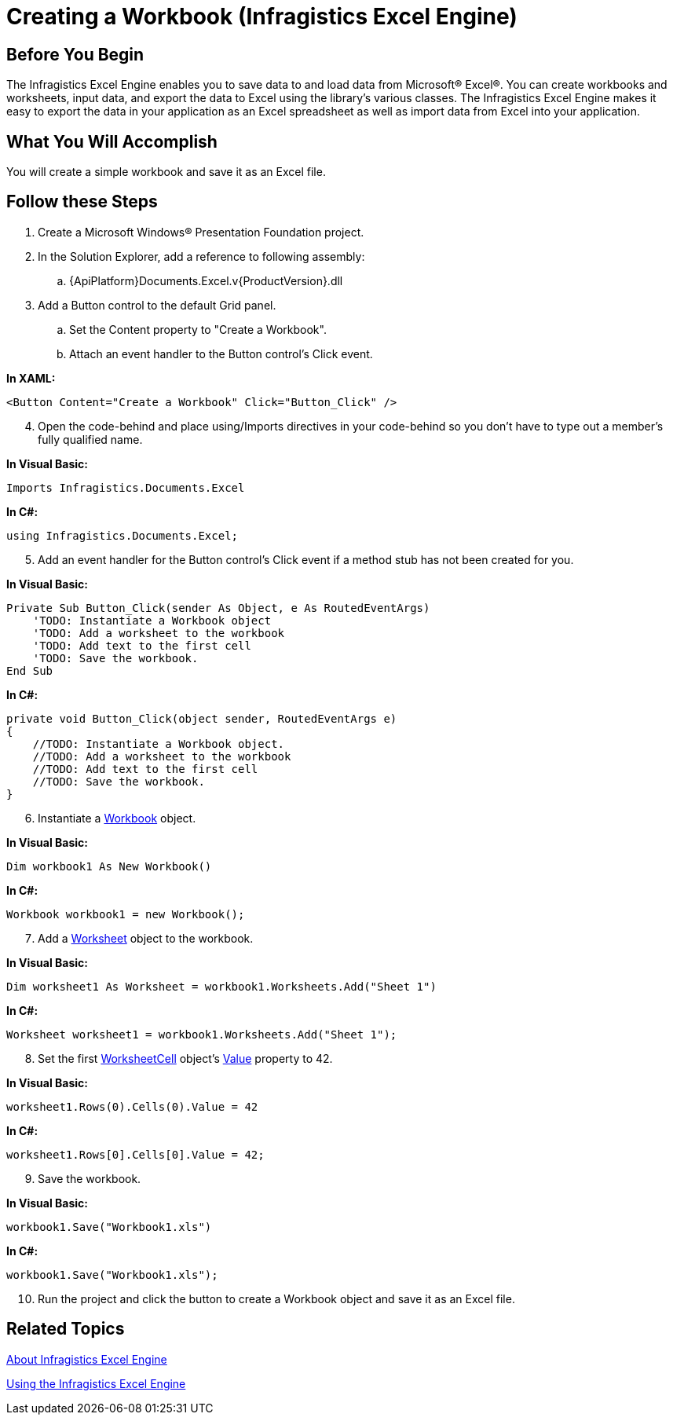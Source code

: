 ﻿////

|metadata|
{
    "name": "igexcelengine-creating-a-workbook",
    "controlName": ["IG Excel Engine"],
    "tags": ["Exporting","How Do I"],
    "guid": "{969A9A83-5421-4C3F-AAB3-01D3E81815AC}",  
    "buildFlags": [],
    "createdOn": "2012-01-30T19:39:51.7557043Z"
}
|metadata|
////

= Creating a Workbook (Infragistics Excel Engine)

== Before You Begin

The Infragistics Excel Engine enables you to save data to and load data from Microsoft® Excel®. You can create workbooks and worksheets, input data, and export the data to Excel using the library's various classes. The Infragistics Excel Engine makes it easy to export the data in your application as an Excel spreadsheet as well as import data from Excel into your application.

== What You Will Accomplish

You will create a simple workbook and save it as an Excel file.

== Follow these Steps

[start=1]
. Create a Microsoft Windows® Presentation Foundation project.
[start=2]
. In the Solution Explorer, add a reference to following assembly:

.. {ApiPlatform}Documents.Excel.v{ProductVersion}.dll

[start=3]
. Add a Button control to the default Grid panel.

.. Set the Content property to "Create a Workbook".
.. Attach an event handler to the Button control's Click event.

*In XAML:*

----
<Button Content="Create a Workbook" Click="Button_Click" />
----

[start=4]
. Open the code-behind and place using/Imports directives in your code-behind so you don't have to type out a member's fully qualified name.

*In Visual Basic:*

----
Imports Infragistics.Documents.Excel
----

*In C#:*

----
using Infragistics.Documents.Excel;
----

[start=5]
. Add an event handler for the Button control's Click event if a method stub has not been created for you.

*In Visual Basic:*

----
Private Sub Button_Click(sender As Object, e As RoutedEventArgs) 
    'TODO: Instantiate a Workbook object 
    'TODO: Add a worksheet to the workbook
    'TODO: Add text to the first cell
    'TODO: Save the workbook.
End Sub
----

*In C#:*

----
private void Button_Click(object sender, RoutedEventArgs e)
{
    //TODO: Instantiate a Workbook object.
    //TODO: Add a worksheet to the workbook
    //TODO: Add text to the first cell
    //TODO: Save the workbook.
}
----

[start=6]
. Instantiate a link:{ApiPlatform}documents.excel.v{ProductVersion}~infragistics.documents.excel.workbook.html[Workbook] object.

*In Visual Basic:*

----
Dim workbook1 As New Workbook()
----

*In C#:*

----
Workbook workbook1 = new Workbook();
----

[start=7]
. Add a link:{ApiPlatform}documents.excel.v{ProductVersion}~infragistics.documents.excel.worksheet.html[Worksheet] object to the workbook.

*In Visual Basic:*

----
Dim worksheet1 As Worksheet = workbook1.Worksheets.Add("Sheet 1")
----

*In C#:*

----
Worksheet worksheet1 = workbook1.Worksheets.Add("Sheet 1");
----

[start=8]
. Set the first link:{ApiPlatform}documents.excel.v{ProductVersion}~infragistics.documents.excel.worksheetcell.html[WorksheetCell] object's link:{ApiPlatform}documents.excel.v{ProductVersion}~infragistics.documents.excel.worksheetcell~value.html[Value] property to 42.

*In Visual Basic:*

----
worksheet1.Rows(0).Cells(0).Value = 42
----

*In C#:*

----
worksheet1.Rows[0].Cells[0].Value = 42;
----

[start=9]
. Save the workbook.

*In Visual Basic:*

----
workbook1.Save("Workbook1.xls")
----

*In C#:*

----
workbook1.Save("Workbook1.xls");
----

[start=10]
. Run the project and click the button to create a Workbook object and save it as an Excel file.

== Related Topics

link:igexcelengine-about-infragistics-excel-engine.html[About Infragistics Excel Engine]

link:igexcelengine-using-the-infragistics-excel-engine.html[Using the Infragistics Excel Engine]